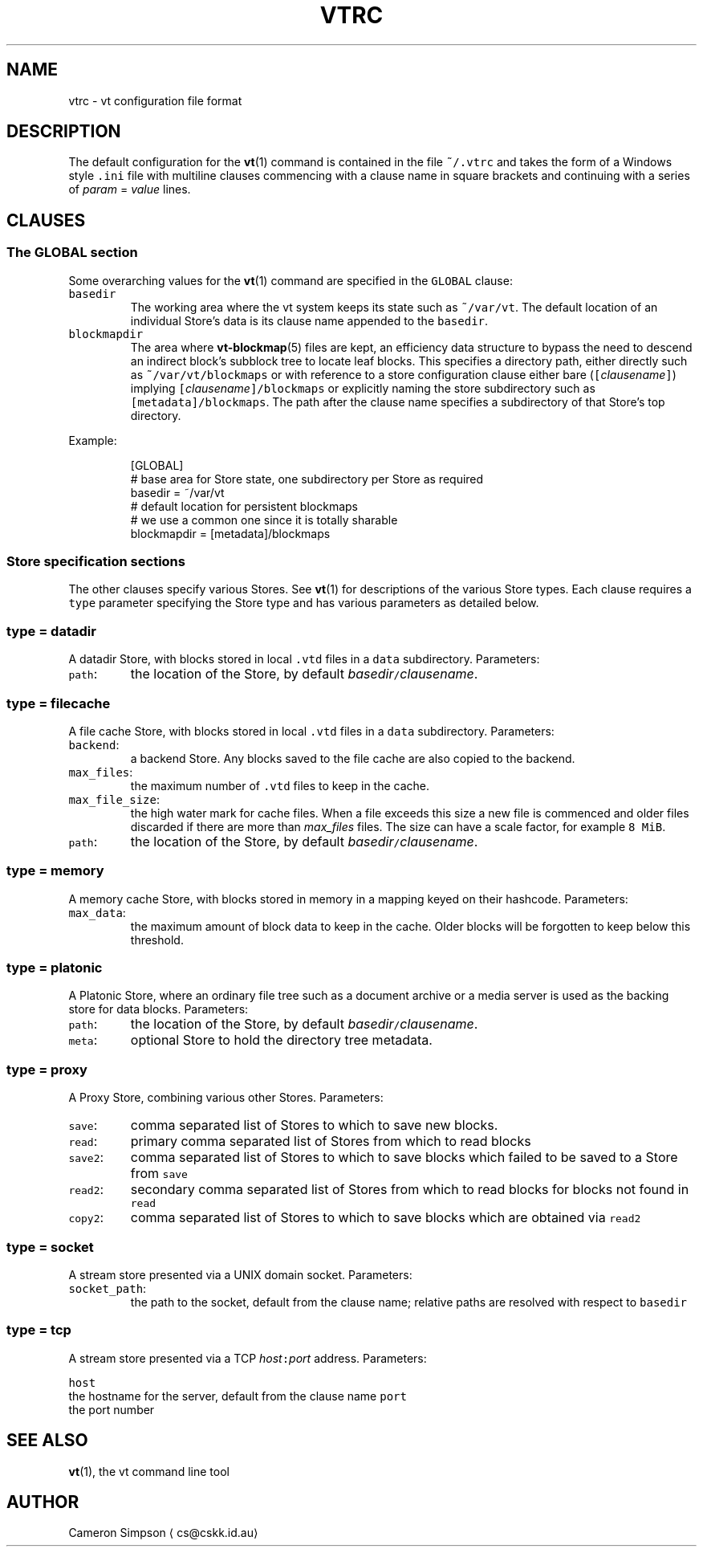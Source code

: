 .TH VTRC 5
.SH NAME
.PP
vtrc \- vt configuration file format
.SH DESCRIPTION
.PP
The default configuration for the 
.BR vt (1) 
command
is contained in the file \fB\fC~/.vtrc\fR
and takes the form of a Windows style \fB\fC\&.ini\fR file
with multiline clauses commencing with a clause name in square brackets
and continuing with a series of \fIparam\fP = \fIvalue\fP lines.
.SH CLAUSES
.SS The GLOBAL section
.PP
Some overarching values for the 
.BR vt (1) 
command
are specified in the \fB\fCGLOBAL\fR clause:
.TP
\fB\fCbasedir\fR
The working area where the vt system keeps its state
such as \fB\fC~/var/vt\fR\&.
The default location of an individual Store's data
is its clause name appended to the \fB\fCbasedir\fR\&.
.TP
\fB\fCblockmapdir\fR
The area where 
.BR vt-blockmap (5) 
files are kept,
an efficiency data structure to bypass the need to descend
an indirect block's subblock tree to locate leaf blocks.
This specifies a directory path,
either directly such as \fB\fC~/var/vt/blockmaps\fR
or with reference to a store configuration clause
either bare (\fB\fC[\fR\fIclausename\fP\fB\fC]\fR)
implying \fB\fC[\fR\fIclausename\fP\fB\fC]/blockmaps\fR
or explicitly naming the store subdirectory
such as \fB\fC[metadata]/blockmaps\fR\&.
The path after the clause name specifies a subdirectory
of that Store's top directory.
.PP
Example:
.PP
.RS
.nf
[GLOBAL]
# base area for Store state, one subdirectory per Store as required
basedir = ~/var/vt
# default location for persistent blockmaps
# we use a common one since it is totally sharable
blockmapdir = [metadata]/blockmaps
.fi
.RE
.SS Store specification sections
.PP
The other clauses specify various Stores.
See 
.BR vt (1) 
for descriptions of the various Store types.
Each clause requires a \fB\fCtype\fR parameter specifying the Store type
and has various parameters as detailed below.
.SS \fB\fCtype = datadir\fR
.PP
A datadir Store, with blocks stored in local \fB\fC\&.vtd\fR files
in a \fB\fCdata\fR subdirectory.
Parameters:
.TP
\fB\fCpath\fR:
the location of the Store,
by default \fIbasedir\fP\fB\fC/\fR\fIclausename\fP\&.
.SS \fB\fCtype = filecache\fR
.PP
A file cache Store,
with blocks stored in local \fB\fC\&.vtd\fR files in a \fB\fCdata\fR subdirectory.
Parameters:
.TP
\fB\fCbackend\fR:
a backend Store.
Any blocks saved to the file cache are also copied to the backend.
.TP
\fB\fCmax_files\fR:
the maximum number of \fB\fC\&.vtd\fR files to keep in the cache.
.TP
\fB\fCmax_file_size\fR:
the high water mark for cache files.
When a file exceeds this size
a new file is commenced
and older files discarded if there are more than \fImax_files\fP files.
The size can have a scale factor,
for example \fB\fC8 MiB\fR\&.
.TP
\fB\fCpath\fR:
the location of the Store,
by default \fIbasedir\fP\fB\fC/\fR\fIclausename\fP\&.
.SS \fB\fCtype = memory\fR
.PP
A memory cache Store,
with blocks stored in memory in a mapping keyed on their hashcode.
Parameters:
.TP
\fB\fCmax_data\fR:
the maximum amount of block data to keep in the cache.
Older blocks will be forgotten to keep below this threshold.
.SS \fB\fCtype = platonic\fR
.PP
A Platonic Store,
where an ordinary file tree
such as a document archive or a media server
is used as the backing store for data blocks.
Parameters:
.TP
\fB\fCpath\fR:
the location of the Store,
by default \fIbasedir\fP\fB\fC/\fR\fIclausename\fP\&.
.TP
\fB\fCmeta\fR:
optional Store to hold the directory tree metadata.
.SS \fB\fCtype = proxy\fR
.PP
A Proxy Store,
combining various other Stores.
Parameters:
.TP
\fB\fCsave\fR:
comma separated list of Stores
to which to save new blocks.
.TP
\fB\fCread\fR:
primary comma separated list of Stores from which to read blocks
.TP
\fB\fCsave2\fR:
comma separated list of Stores to which to save blocks
which failed to be saved to a Store from \fB\fCsave\fR
.TP
\fB\fCread2\fR:
secondary comma separated list of Stores from which to read blocks
for blocks not found in \fB\fCread\fR
.TP
\fB\fCcopy2\fR:
comma separated list of Stores to which to save blocks
which are obtained via \fB\fCread2\fR
.SS \fB\fCtype = socket\fR
.PP
A stream store presented via a UNIX domain socket.
Parameters:
.TP
\fB\fCsocket_path\fR:
the path to the socket, default from the clause name;
relative paths are resolved with respect to \fB\fCbasedir\fR
.SS \fB\fCtype = tcp\fR
.PP
A stream store presented via a TCP \fIhost\fP\fB\fC:\fR\fIport\fP address.
Parameters:
.PP
\fB\fChost\fR
  the hostname for the server, default from the clause name
\fB\fCport\fR
  the port number
.SH SEE ALSO
.PP
.BR vt (1), 
the vt command line tool
.SH AUTHOR
.PP
Cameron Simpson \[la]cs@cskk.id.au\[ra]
